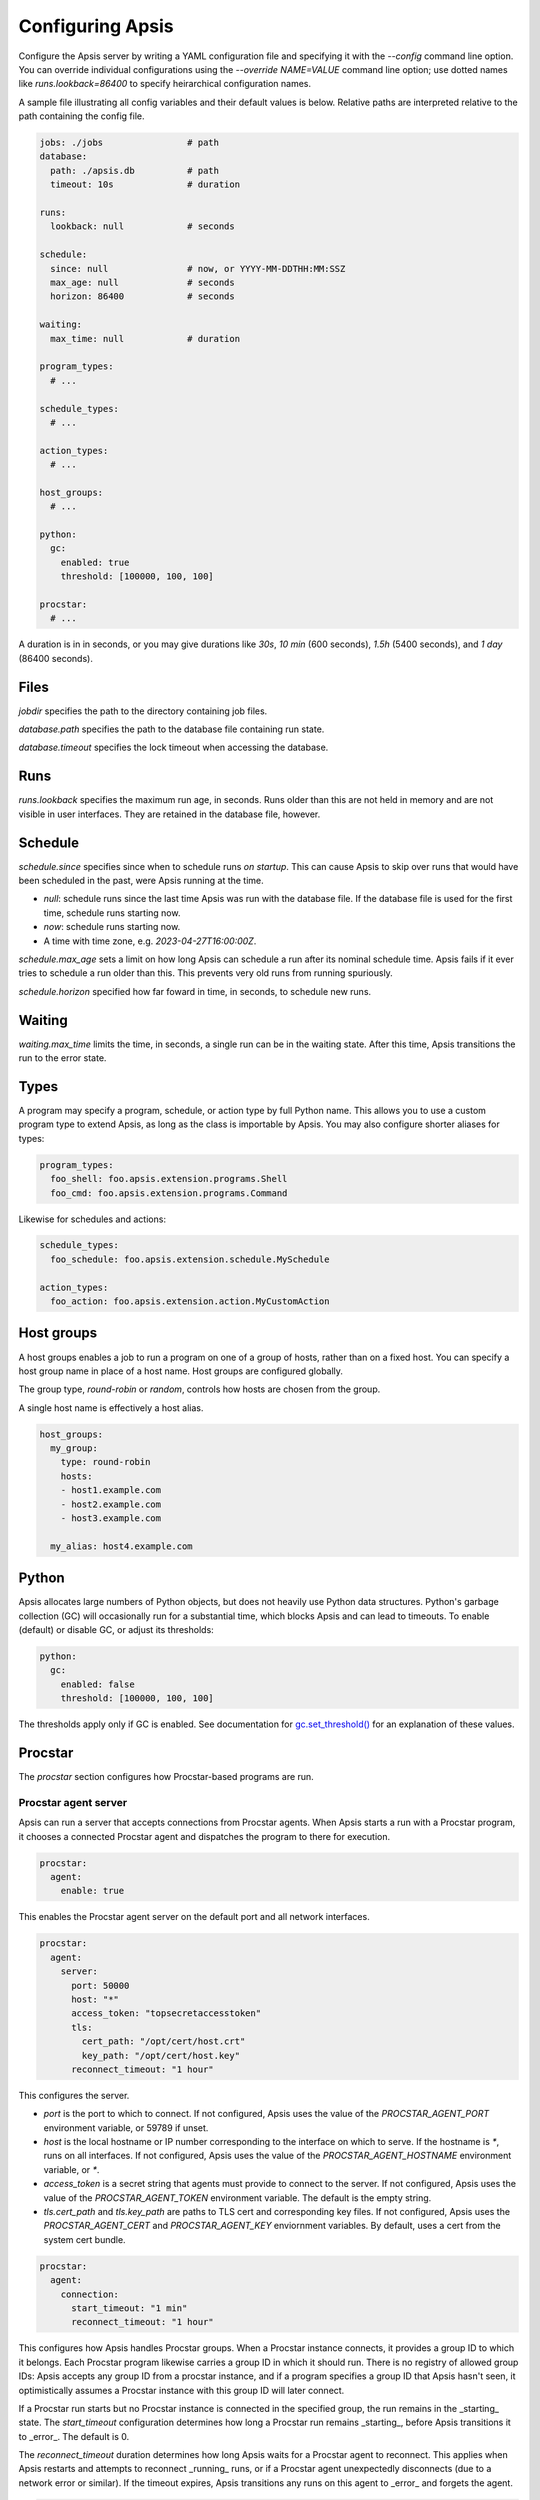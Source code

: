 .. _config:

Configuring Apsis
=================

Configure the Apsis server by writing a YAML configuration file and specifying
it with the `\--config` command line option.  You can override individual
configurations using the `\--override NAME=VALUE` command line option; use dotted
names like `runs.lookback=86400` to specify heirarchical configuration names.

A sample file illustrating all config variables and their default values is
below.  Relative paths are interpreted relative to the path containing the
config file.

.. code:: yaml

    jobs: ./jobs                # path
    database:
      path: ./apsis.db          # path
      timeout: 10s              # duration

    runs:
      lookback: null            # seconds

    schedule:
      since: null               # now, or YYYY-MM-DDTHH:MM:SSZ
      max_age: null             # seconds
      horizon: 86400            # seconds

    waiting:
      max_time: null            # duration

    program_types:
      # ...

    schedule_types:
      # ...

    action_types:
      # ...

    host_groups:
      # ...

    python:
      gc:
        enabled: true
        threshold: [100000, 100, 100]

    procstar:
      # ...


A duration is in in seconds, or you may give durations like `30s`, `10 min`
(600 seconds), `1.5h` (5400 seconds), and `1 day` (86400 seconds).


Files
-----

`jobdir` specifies the path to the directory containing job files.

`database.path` specifies the path to the database file containing run state.

`database.timeout` specifies the lock timeout when accessing the database.


Runs
----

`runs.lookback` specifies the maximum run age, in seconds.  Runs older than this
are not held in memory and are not visible in user interfaces.  They are
retained in the database file, however.


Schedule
--------

`schedule.since` specifies since when to schedule runs *on startup*.  This can
cause Apsis to skip over runs that would have been scheduled in the past, were
Apsis running at the time.

- `null`: schedule runs since the last time Apsis was run with the database
  file.  If the database file is used for the first time, schedule runs starting now.

- `now`: schedule runs starting now.

- A time with time zone, e.g. `2023-04-27T16:00:00Z`.

`schedule.max_age` sets a limit on how long Apsis can schedule a run after its
nominal schedule time.  Apsis fails if it ever tries to schedule a run older
than this.  This prevents very old runs from running spuriously.

`schedule.horizon` specified how far foward in time, in seconds, to schedule new
runs.


Waiting
-------

`waiting.max_time` limits the time, in seconds, a single run can be in the
waiting state.  After this time, Apsis transitions the run to the error state.


Types
-----

A program may specify a program, schedule, or action type by full Python name.  This allows
you to use a custom program type to extend Apsis, as long as the class is importable by
Apsis.  You may also configure shorter aliases for types:

.. code:: yaml

    program_types:
      foo_shell: foo.apsis.extension.programs.Shell
      foo_cmd: foo.apsis.extension.programs.Command

Likewise for schedules and actions:

.. code:: yaml

    schedule_types:
      foo_schedule: foo.apsis.extension.schedule.MySchedule

    action_types:
      foo_action: foo.apsis.extension.action.MyCustomAction


Host groups
-----------

A host groups enables a job to run a program on one of a group of hosts, rather
than on a fixed host.  You can specify a host group name in place of a host
name.  Host groups are configured globally.

The group type, `round-robin` or `random`, controls how hosts are chosen from
the group.

A single host name is effectively a host alias.

.. code:: yaml

    host_groups:
      my_group:
        type: round-robin
        hosts:
        - host1.example.com
        - host2.example.com
        - host3.example.com

      my_alias: host4.example.com


Python
------

Apsis allocates large numbers of Python objects, but does not heavily use Python
data structures.  Python's garbage collection (GC) will occasionally run for a
substantial time, which blocks Apsis and can lead to timeouts.  To enable
(default) or disable GC, or adjust its thresholds:

.. code:: yaml

    python:
      gc:
        enabled: false
        threshold: [100000, 100, 100]

The thresholds apply only if GC is enabled.  See documentation for
`gc.set_threshold()
<https://docs.python.org/3/library/gc.html#gc.set_threshold>`_ for an
explanation of these values.


Procstar
--------

The `procstar` section configures how Procstar-based programs are run.


Procstar agent server
~~~~~~~~~~~~~~~~~~~~~

Apsis can run a server that accepts connections from Procstar agents.  When
Apsis starts a run with a Procstar program, it chooses a connected Procstar
agent and dispatches the program to there for execution.

.. code:: yaml

    procstar:
      agent:
        enable: true

This enables the Procstar agent server on the default port and all network
interfaces.


.. code:: yaml

    procstar:
      agent:
        server:
          port: 50000
          host: "*"
          access_token: "topsecretaccesstoken"
          tls:
            cert_path: "/opt/cert/host.crt"
            key_path: "/opt/cert/host.key"
          reconnect_timeout: "1 hour"

This configures the server.

- `port` is the port to which to connect.  If not configured, Apsis uses the
  value of the `PROCSTAR_AGENT_PORT` environment variable, or 59789 if unset.

- `host` is the local hostname or IP number corresponding to the interface on
  which to serve.  If the hostname is `*`, runs on all interfaces.  If not
  configured, Apsis uses the value of the `PROCSTAR_AGENT_HOSTNAME` environment
  variable, or `*`.

- `access_token` is a secret string that agents must provide to connect to the
  server.  If not configured, Apsis uses the value of the `PROCSTAR_AGENT_TOKEN`
  environment variable.  The default is the empty string.

- `tls.cert_path` and `tls.key_path` are paths to TLS cert and corresponding key
  files.  If not configured, Apsis uses the `PROCSTAR_AGENT_CERT` and
  `PROCSTAR_AGENT_KEY` enviornment variables.  By default, uses a cert from the
  system cert bundle.


.. code:: yaml

    procstar:
      agent:
        connection:
          start_timeout: "1 min"
          reconnect_timeout: "1 hour"

This configures how Apsis handles Procstar groups.  When a Procstar instance
connects, it provides a group ID to which it belongs.  Each Procstar program
likewise carries a group ID in which it should run.  There is no registry of 
allowed group IDs: Apsis accepts any group ID from a procstar instance, and
if a program specifies a group ID that Apsis hasn't seen, it optimistically
assumes a Procstar instance with this group ID will later connect.

If a Procstar run starts but no Procstar instance is connected in the specified
group, the run remains in the _starting_ state.  The `start_timeout`
configuration determines how long a Procstar run remains _starting_, before
Apsis transitions it to _error_.  The default is 0.

The `reconnect_timeout` duration determines how long Apsis waits for a Procstar
agent to reconnect.  This applies when Apsis restarts and attempts to reconnect
_running_ runs, or if a Procstar agent unexpectedly disconnects (due to a
network error or similar).  If the timeout expires, Apsis transitions any runs
on this agent to _error_ and forgets the agent.


.. code:: yaml

    procstar:
      agent:
        sudo:
          argv: ["/usr/bin/sudo", "--preserve-env", "--home"]

This configures how Procstar invokes `sudo` in agents, to run programs as
another user.  Apsis always adds `--user USERNAME` and `--non-interactive` to
the argv list.


.. code:: yaml

    procstar:
      agent:
        run:
          update_interval: "1 min"
          output_interval" "15 sec"

This configures how often Apsis requests process (including metadata) and output
updates for a run from the agent running it.  If null or omitted, Apsis does not
retrieve process metadata and output while the run is running, only once it
terminates.

